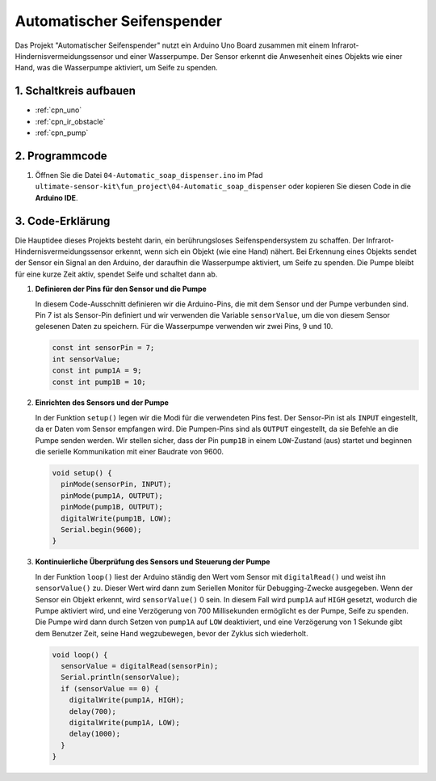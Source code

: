 .. _fun_soap_dispenser:

Automatischer Seifenspender
===========================

.. raw:: html

   <video loop autoplay muted style = "max-width:100%">
      <source src="../_static/video/fun/04-fun_Automatic_soap_dispenser.mp4"  type="video/mp4">
      Your browser does not support the video tag.
   </video>

Das Projekt "Automatischer Seifenspender" nutzt ein Arduino Uno Board zusammen mit einem Infrarot-Hindernisvermeidungssensor und einer Wasserpumpe. Der Sensor erkennt die Anwesenheit eines Objekts wie einer Hand, was die Wasserpumpe aktiviert, um Seife zu spenden.


1. Schaltkreis aufbauen
------------------------

.. image:: img/04-fun_Automatic_soap_dispenser_circuit.png
    :width: 90%

* :ref:`cpn_uno`
* :ref:`cpn_ir_obstacle`
* :ref:`cpn_pump`


2. Programmcode
----------------

#. Öffnen Sie die Datei ``04-Automatic_soap_dispenser.ino`` im Pfad ``ultimate-sensor-kit\fun_project\04-Automatic_soap_dispenser`` oder kopieren Sie diesen Code in die **Arduino IDE**.

   .. raw:: html
       
       <iframe src=https://create.arduino.cc/editor/sunfounder01/0ee4125a-39fe-4493-bbe6-8bef68721896/preview?embed style="height:510px;width:100%;margin:10px 0" frameborder=0></iframe>

3. Code-Erklärung
------------------

Die Hauptidee dieses Projekts besteht darin, ein berührungsloses Seifenspendersystem zu schaffen. Der Infrarot-Hindernisvermeidungssensor erkennt, wenn sich ein Objekt (wie eine Hand) nähert. Bei Erkennung eines Objekts sendet der Sensor ein Signal an den Arduino, der daraufhin die Wasserpumpe aktiviert, um Seife zu spenden. Die Pumpe bleibt für eine kurze Zeit aktiv, spendet Seife und schaltet dann ab.

#. **Definieren der Pins für den Sensor und die Pumpe**

   In diesem Code-Ausschnitt definieren wir die Arduino-Pins, die mit dem Sensor und der Pumpe verbunden sind. Pin 7 ist als Sensor-Pin definiert und wir verwenden die Variable ``sensorValue``, um die von diesem Sensor gelesenen Daten zu speichern. Für die Wasserpumpe verwenden wir zwei Pins, 9 und 10.

   .. code-block:: arduino
   
      const int sensorPin = 7;
      int sensorValue;
      const int pump1A = 9;
      const int pump1B = 10;

#. **Einrichten des Sensors und der Pumpe**

   In der Funktion ``setup()`` legen wir die Modi für die verwendeten Pins fest. Der Sensor-Pin ist als ``INPUT`` eingestellt, da er Daten vom Sensor empfangen wird. Die Pumpen-Pins sind als ``OUTPUT`` eingestellt, da sie Befehle an die Pumpe senden werden. Wir stellen sicher, dass der Pin ``pump1B`` in einem ``LOW``-Zustand (aus) startet und beginnen die serielle Kommunikation mit einer Baudrate von 9600.

   .. code-block:: arduino
   
      void setup() {
        pinMode(sensorPin, INPUT);
        pinMode(pump1A, OUTPUT);    
        pinMode(pump1B, OUTPUT);    
        digitalWrite(pump1B, LOW);  
        Serial.begin(9600);
      }

#. **Kontinuierliche Überprüfung des Sensors und Steuerung der Pumpe**

   In der Funktion ``loop()`` liest der Arduino ständig den Wert vom Sensor mit ``digitalRead()`` und weist ihn ``sensorValue()`` zu. Dieser Wert wird dann zum Seriellen Monitor für Debugging-Zwecke ausgegeben. Wenn der Sensor ein Objekt erkennt, wird ``sensorValue()`` 0 sein. In diesem Fall wird ``pump1A`` auf ``HIGH`` gesetzt, wodurch die Pumpe aktiviert wird, und eine Verzögerung von 700 Millisekunden ermöglicht es der Pumpe, Seife zu spenden. Die Pumpe wird dann durch Setzen von ``pump1A`` auf ``LOW`` deaktiviert, und eine Verzögerung von 1 Sekunde gibt dem Benutzer Zeit, seine Hand wegzubewegen, bevor der Zyklus sich wiederholt.

   .. code-block:: arduino
   
      void loop() {
        sensorValue = digitalRead(sensorPin);
        Serial.println(sensorValue);
        if (sensorValue == 0) {  
          digitalWrite(pump1A, HIGH);
          delay(700);
          digitalWrite(pump1A, LOW);
          delay(1000);
        }
      }
   

